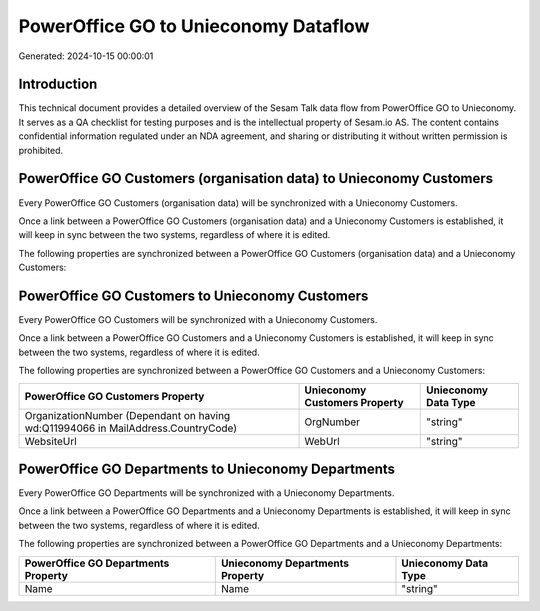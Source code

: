 =====================================
PowerOffice GO to Unieconomy Dataflow
=====================================

Generated: 2024-10-15 00:00:01

Introduction
------------

This technical document provides a detailed overview of the Sesam Talk data flow from PowerOffice GO to Unieconomy. It serves as a QA checklist for testing purposes and is the intellectual property of Sesam.io AS. The content contains confidential information regulated under an NDA agreement, and sharing or distributing it without written permission is prohibited.

PowerOffice GO Customers (organisation data) to Unieconomy Customers
--------------------------------------------------------------------
Every PowerOffice GO Customers (organisation data) will be synchronized with a Unieconomy Customers.

Once a link between a PowerOffice GO Customers (organisation data) and a Unieconomy Customers is established, it will keep in sync between the two systems, regardless of where it is edited.

The following properties are synchronized between a PowerOffice GO Customers (organisation data) and a Unieconomy Customers:

.. list-table::
   :header-rows: 1

   * - PowerOffice GO Customers (organisation data) Property
     - Unieconomy Customers Property
     - Unieconomy Data Type


PowerOffice GO Customers to Unieconomy Customers
------------------------------------------------
Every PowerOffice GO Customers will be synchronized with a Unieconomy Customers.

Once a link between a PowerOffice GO Customers and a Unieconomy Customers is established, it will keep in sync between the two systems, regardless of where it is edited.

The following properties are synchronized between a PowerOffice GO Customers and a Unieconomy Customers:

.. list-table::
   :header-rows: 1

   * - PowerOffice GO Customers Property
     - Unieconomy Customers Property
     - Unieconomy Data Type
   * - OrganizationNumber (Dependant on having wd:Q11994066 in MailAddress.CountryCode)
     - OrgNumber
     - "string"
   * - WebsiteUrl
     - WebUrl
     - "string"


PowerOffice GO Departments to Unieconomy Departments
----------------------------------------------------
Every PowerOffice GO Departments will be synchronized with a Unieconomy Departments.

Once a link between a PowerOffice GO Departments and a Unieconomy Departments is established, it will keep in sync between the two systems, regardless of where it is edited.

The following properties are synchronized between a PowerOffice GO Departments and a Unieconomy Departments:

.. list-table::
   :header-rows: 1

   * - PowerOffice GO Departments Property
     - Unieconomy Departments Property
     - Unieconomy Data Type
   * - Name
     - Name
     - "string"

